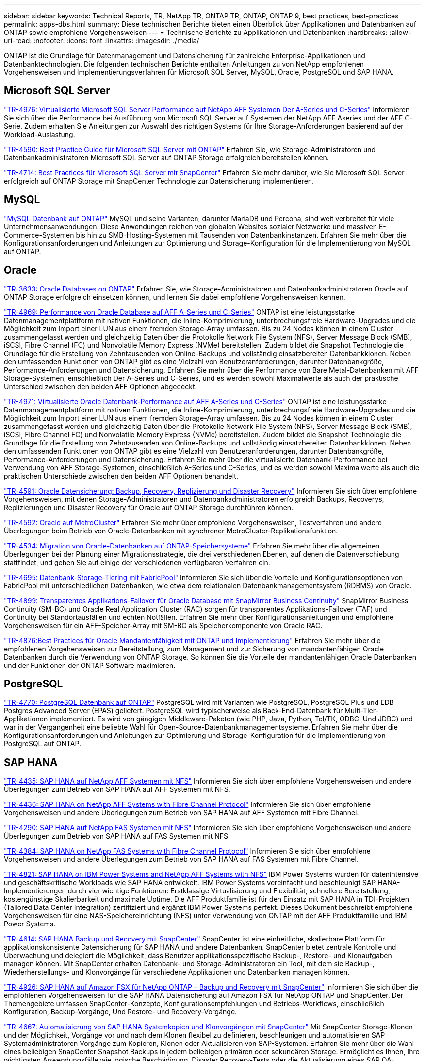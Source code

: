 ---
sidebar: sidebar 
keywords: Technical Reports, TR, NetApp TR, ONTAP TR, ONTAP, ONTAP 9, best practices, best-practices 
permalink: apps-dbs.html 
summary: Diese technischen Berichte bieten einen Überblick über Applikationen und Datenbanken auf ONTAP sowie empfohlene Vorgehensweisen 
---
= Technische Berichte zu Applikationen und Datenbanken
:hardbreaks:
:allow-uri-read: 
:nofooter: 
:icons: font
:linkattrs: 
:imagesdir: ./media/


[role="lead"]
ONTAP ist die Grundlage für Datenmanagement und Datensicherung für zahlreiche Enterprise-Applikationen und Datenbanktechnologien. Die folgenden technischen Berichte enthalten Anleitungen zu von NetApp empfohlenen Vorgehensweisen und Implementierungsverfahren für Microsoft SQL Server, MySQL, Oracle, PostgreSQL und SAP HANA.



== Microsoft SQL Server

link:https://www.netapp.com/pdf.html?item=/media/88704-tr-4976-virtualized-microsoft-sql-server-performance-on-netapp-aff-a-series-and-c-series.pdf["TR-4976: Virtualisierte Microsoft SQL Server Performance auf NetApp AFF Systemen Der A-Series und C-Series"^]
Informieren Sie sich über die Performance bei Ausführung von Microsoft SQL Server auf Systemen der NetApp AFF Aseries und der AFF C-Serie. Zudem erhalten Sie Anleitungen zur Auswahl des richtigen Systems für Ihre Storage-Anforderungen basierend auf der Workload-Auslastung.

link:https://www.netapp.com/pdf.html?item=/media/8585-tr4590.pdf["TR-4590: Best Practice Guide für Microsoft SQL Server mit ONTAP"^]
Erfahren Sie, wie Storage-Administratoren und Datenbankadministratoren Microsoft SQL Server auf ONTAP Storage erfolgreich bereitstellen können.

link:https://www.netapp.com/pdf.html?item=/media/12400-tr4714.pdf["TR-4714: Best Practices für Microsoft SQL Server mit SnapCenter"^]
Erfahren Sie mehr darüber, wie Sie Microsoft SQL Server erfolgreich auf ONTAP Storage mit SnapCenter Technologie zur Datensicherung implementieren.



== MySQL

link:https://www.netapp.com/pdf.html?item=/media/16423-tr-4722pdf.pdf["MySQL Datenbank auf ONTAP"^]
MySQL und seine Varianten, darunter MariaDB und Percona, sind weit verbreitet für viele Unternehmensanwendungen. Diese Anwendungen reichen von globalen Websites sozialer Netzwerke und massiven E-Commerce-Systemen bis hin zu SMB-Hosting-Systemen mit Tausenden von Datenbankinstanzen. Erfahren Sie mehr über die Konfigurationsanforderungen und Anleitungen zur Optimierung und Storage-Konfiguration für die Implementierung von MySQL auf ONTAP.



== Oracle

link:https://www.netapp.com/pdf.html?item=/media/8744-tr3633pdf.pdf["TR-3633: Oracle Databases on ONTAP"^]
Erfahren Sie, wie Storage-Administratoren und Datenbankadministratoren Oracle auf ONTAP Storage erfolgreich einsetzen können, und lernen Sie dabei empfohlene Vorgehensweisen kennen.

link:https://www.netapp.com/pdf.html?item=/media/85630-tr-4969.pdf["TR-4969: Performance von Oracle Database auf AFF A-Series und C-Series"^]
ONTAP ist eine leistungsstarke Datenmanagementplattform mit nativen Funktionen, die Inline-Komprimierung, unterbrechungsfreie Hardware-Upgrades und die Möglichkeit zum Import einer LUN aus einem fremden Storage-Array umfassen. Bis zu 24 Nodes können in einem Cluster zusammengefasst werden und gleichzeitig Daten über die Protokolle Network File System (NFS), Server Message Block (SMB), iSCSI, Fibre Channel (FC) und Nonvolatile Memory Express (NVMe) bereitstellen. Zudem bildet die Snapshot Technologie die Grundlage für die Erstellung von Zehntausenden von Online-Backups und vollständig einsatzbereiten Datenbankklonen. Neben den umfassenden Funktionen von ONTAP gibt es eine Vielzahl von Benutzeranforderungen, darunter Datenbankgröße, Performance-Anforderungen und Datensicherung. Erfahren Sie mehr über die Performance von Bare Metal-Datenbanken mit AFF Storage-Systemen, einschließlich Der A-Series und C-Series, und es werden sowohl Maximalwerte als auch der praktische Unterschied zwischen den beiden AFF Optionen abgedeckt.

link:https://www.netapp.com/pdf.html?item=/media/85629-tr-4971.pdf["TR-4971: Virtualisierte Oracle Datenbank-Performance auf AFF A-Series und C-Series"^]
ONTAP ist eine leistungsstarke Datenmanagementplattform mit nativen Funktionen, die Inline-Komprimierung, unterbrechungsfreie Hardware-Upgrades und die Möglichkeit zum Import einer LUN aus einem fremden Storage-Array umfassen. Bis zu 24 Nodes können in einem Cluster zusammengefasst werden und gleichzeitig Daten über die Protokolle Network File System (NFS), Server Message Block (SMB), iSCSI, Fibre Channel FC) und Nonvolatile Memory Express (NVMe) bereitstellen. Zudem bildet die Snapshot Technologie die Grundlage für die Erstellung von Zehntausenden von Online-Backups und vollständig einsatzbereiten Datenbankklonen. Neben den umfassenden Funktionen von ONTAP gibt es eine Vielzahl von Benutzeranforderungen, darunter Datenbankgröße, Performance-Anforderungen und Datensicherung. Erfahren Sie mehr über die virtualisierte Datenbank-Performance bei Verwendung von AFF Storage-Systemen, einschließlich A-Series und C-Series, und es werden sowohl Maximalwerte als auch die praktischen Unterschiede zwischen den beiden AFF Optionen behandelt.

link:https://www.netapp.com/pdf.html?item=/media/19666-tr-4591.pdf["TR-4591: Oracle Datensicherung: Backup, Recovery, Replizierung und Disaster Recovery"^]
Informieren Sie sich über empfohlene Vorgehensweisen, mit denen Storage-Administratoren und Datenbankadministratoren erfolgreich Backups, Recoverys, Replizierungen und Disaster Recovery für Oracle auf ONTAP Storage durchführen können.

link:https://www.netapp.com/pdf.html?item=/media/8583-tr4592.pdf["TR-4592: Oracle auf MetroCluster"^]
Erfahren Sie mehr über empfohlene Vorgehensweisen, Testverfahren und andere Überlegungen beim Betrieb von Oracle-Datenbanken mit synchroner MetroCluster-Replikationsfunktion.

link:https://www.netapp.com/pdf.html?item=/media/19750-tr-4534.pdf["TR-4534: Migration von Oracle-Datenbanken auf ONTAP-Speichersysteme"^]
Erfahren Sie mehr über die allgemeinen Überlegungen bei der Planung einer Migrationsstrategie, die drei verschiedenen Ebenen, auf denen die Datenverschiebung stattfindet, und gehen Sie auf einige der verschiedenen verfügbaren Verfahren ein.

link:https://www.netapp.com/pdf.html?item=/media/9138-tr4695.pdf["TR-4695: Datenbank-Storage-Tiering mit FabricPool"^]
Informieren Sie sich über die Vorteile und Konfigurationsoptionen von FabricPool mit unterschiedlichen Datenbanken, wie etwa dem relationalen Datenbankmanagementsystem (RDBMS) von Oracle.

link:https://www.netapp.com/pdf.html?item=/media/40384-tr-4899.pdf["TR-4899: Transparentes Applikations-Failover für Oracle Database mit SnapMirror Business Continuity"^]
SnapMirror Business Continuity (SM-BC) und Oracle Real Application Cluster (RAC) sorgen für transparentes Applikations-Failover (TAF) und Continuity bei Standortausfällen und echten Notfällen. Erfahren Sie mehr über Konfigurationsanleitungen und empfohlene Vorgehensweisen für ein AFF-Speicher-Array mit SM-BC als Speicherkomponente von Oracle RAC.

link:https://www.netapp.com/pdf.html?item=/media/21901-tr-4876.pdf["TR-4876:Best Practices für Oracle Mandantenfähigkeit mit ONTAP und Implementierung"^]
Erfahren Sie mehr über die empfohlenen Vorgehensweisen zur Bereitstellung, zum Management und zur Sicherung von mandantenfähigen Oracle Datenbanken durch die Verwendung von ONTAP Storage. So können Sie die Vorteile der mandantenfähigen Oracle Datenbanken und der Funktionen der ONTAP Software maximieren.



== PostgreSQL

link:https://www.netapp.com/pdf.html?item=/media/17140-tr4770.pdf["TR-4770: PostgreSQL Datenbank auf ONTAP"^]
PostgreSQL wird mit Varianten wie PostgreSQL, PostgreSQL Plus und EDB Postgres Advanced Server (EPAS) geliefert. PostgreSQL wird typischerweise als Back-End-Datenbank für Multi-Tier-Applikationen implementiert. Es wird von gängigen Middleware-Paketen (wie PHP, Java, Python, Tcl/TK, ODBC, Und JDBC) und war in der Vergangenheit eine beliebte Wahl für Open-Source-Datenbankmanagementsysteme. Erfahren Sie mehr über die Konfigurationsanforderungen und Anleitungen zur Optimierung und Storage-Konfiguration für die Implementierung von PostgreSQL auf ONTAP.



== SAP HANA

link:https://docs.netapp.com/us-en/netapp-solutions-sap/bp/saphana_aff_nfs_introduction.html["TR-4435: SAP HANA auf NetApp AFF Systemen mit NFS"]
Informieren Sie sich über empfohlene Vorgehensweisen und andere Überlegungen zum Betrieb von SAP HANA auf AFF Systemen mit NFS.

link:https://docs.netapp.com/us-en/netapp-solutions-sap/bp/saphana_aff_fc_introduction.html["TR-4436: SAP HANA on NetApp AFF Systems with Fibre Channel Protocol"]
Informieren Sie sich über empfohlene Vorgehensweisen und andere Überlegungen zum Betrieb von SAP HANA auf AFF Systemen mit Fibre Channel.

link:https://docs.netapp.com/us-en/netapp-solutions-sap/bp/saphana-fas-nfs_introduction.html["TR-4290: SAP HANA auf NetApp FAS Systemen mit NFS"]
Informieren Sie sich über empfohlene Vorgehensweisen und andere Überlegungen zum Betrieb von SAP HANA auf FAS Systemen mit NFS.

link:https://docs.netapp.com/us-en/netapp-solutions-sap/bp/saphana_fas_fc_introduction.html["TR-4384: SAP HANA on NetApp FAS Systems with Fibre Channel Protocol"]
Informieren Sie sich über empfohlene Vorgehensweisen und andere Überlegungen zum Betrieb von SAP HANA auf FAS Systemen mit Fibre Channel.

link:https://www.netapp.com/pdf.html?item=/media/19887-TR-4821.pdf["TR-4821: SAP HANA on IBM Power Systems and NetApp AFF Systems with NFS"^]
IBM Power Systems wurden für datenintensive und geschäftskritische Workloads wie SAP HANA entwickelt. IBM Power Systems vereinfacht und beschleunigt SAP HANA-Implementierungen durch vier wichtige Funktionen: Erstklassige Virtualisierung und Flexibilität, schnellere Bereitstellung, kostengünstige Skalierbarkeit und maximale Uptime. Die AFF Produktfamilie ist für den Einsatz mit SAP HANA in TDI-Projekten (Tailored Data Center Integration) zertifiziert und ergänzt IBM Power Systems perfekt. Dieses Dokument beschreibt empfohlene Vorgehensweisen für eine NAS-Speichereinrichtung (NFS) unter Verwendung von ONTAP mit der AFF Produktfamilie und IBM Power Systems.

link:https://docs.netapp.com/us-en/netapp-solutions-sap/backup/saphana-br-scs-overview.html["TR-4614: SAP HANA Backup und Recovery mit SnapCenter"]
SnapCenter ist eine einheitliche, skalierbare Plattform für applikationskonsistente Datensicherung für SAP HANA und andere Datenbanken. SnapCenter bietet zentrale Kontrolle und Überwachung und delegiert die Möglichkeit, dass Benutzer applikationsspezifische Backup-, Restore- und Klonaufgaben managen können. Mit SnapCenter erhalten Datenbank- und Storage-Administratoren ein Tool, mit dem sie Backup-, Wiederherstellungs- und Klonvorgänge für verschiedene Applikationen und Datenbanken managen können.

link:https://docs.netapp.com/us-en/netapp-solutions-sap/backup/amazon-fsx-overview.html["TR-4926: SAP HANA auf Amazon FSX für NetApp ONTAP – Backup und Recovery mit SnapCenter"]
Informieren Sie sich über die empfohlenen Vorgehensweisen für die SAP HANA Datensicherung auf Amazon FSX für NetApp ONTAP und SnapCenter. Der Themengebiete umfassen SnapCenter-Konzepte, Konfigurationsempfehlungen und Betriebs-Workflows, einschließlich Konfiguration, Backup-Vorgänge, Und Restore- und Recovery-Vorgänge.

link:https://docs.netapp.com/us-en/netapp-solutions-sap/lifecycle/sc-copy-clone-introduction.html["TR-4667: Automatisierung von SAP HANA Systemkopien und Klonvorgängen mit SnapCenter"]
Mit SnapCenter Storage-Klonen und der Möglichkeit, Vorgänge vor und nach dem Klonen flexibel zu definieren, beschleunigen und automatisieren SAP Systemadministratoren Vorgänge zum Kopieren, Klonen oder Aktualisieren von SAP-Systemen. Erfahren Sie mehr über die Wahl eines beliebigen SnapCenter Snapshot Backups in jedem beliebigen primären oder sekundären Storage. Ermöglicht es Ihnen, Ihre wichtigsten Anwendungsfälle wie logische Beschädigung, Disaster Recovery-Tests oder die Aktualisierung eines SAP QA-Systems zu bewältigen.

link:https://www.netapp.com/pdf.html?item=/media/17030-tr4719.pdf["TR-4719: SAP HANA System Replication Backup and Recovery with SnapCenter"^]
SnapCenter Technologie und das SAP HANA Plug-in können für Backup und Recovery in einer SAP HANA System Replication-Umgebung eingesetzt werden.

link:https://docs.netapp.com/us-en/netapp-solutions-sap/lifecycle/sc-copy-clone-introduction.html["TR-4667: Automatisierung von SAP HANA-Systemkopien und Klonvorgängen mit SnapCenter"]
Die Fähigkeit, applikationskonsistente NetApp Snapshots auf Storage-Ebene zu erstellen, ist die Grundlage für die Systemkopien und Systemklonvorgänge. Storage-basierte Snapshot Backups werden mit dem NetApp SnapCenter Plug-in für SAP HANA und Schnittstellen der SAP HANA Datenbank erstellt. SnapCenter registriert Snapshot-Backups im SAP HANA Backup-Katalog, sodass die Backups für Restore, Recovery und Klonvorgänge verwendet werden können.

link:https://www.netapp.com/pdf.html?item=/media/8584-tr4646pdf.pdf["TR-4646: SAP HANA Disaster Recovery mit Storage-Replizierung"^]
Dieses Dokument bietet eine Übersicht über die Optionen für den Disaster-Recovery-Schutz für SAP HANA. Sie enthält detaillierte Setup-Informationen und eine Beschreibung zu einem Anwendungsfall mit einer Disaster-Recovery-Lösung für drei Standorte, die auf synchroner und asynchroner SnapMirror Storage-Replizierung basiert. Die beschriebene Lösung verwendet SnapCenter mit dem SAP HANA-Plug-in zum Management der Datenbankkonsistenz.

link:https://www.netapp.com/pdf.html?item=/media/17050-tr4711pdf.pdf["TR-4711: SAP HANA Backup and Recovery Using NetApp Storage Systems and CommVault Software"^]
Dieses Dokument beschreibt das Design einer NetApp und CommVault Lösung für SAP HANA, die Snapshot-Managementtechnologie mit CommVault IntelliSnap und Snapshot Technologie umfasst. Die Lösung basiert auf NetApp Storage und der CommVault Datensicherungssuite.

link:https://docs.netapp.com/us-en/netapp-solutions-sap/lifecycle/lama-ansible-introduction.html["TR-4953: NetApp SAP Landscape Management Integration Using Ansible"]
SAP Landscape Management (Lama) ermöglicht SAP-Systemadministratoren die Automatisierung von SAP-Systemprozessen. Dazu gehören ein lückenloses SAP-Systemklonen, -Kopien und -Aktualisierungen. NetApp bietet eine umfassende Auswahl an Ansible-Modulen, in denen SAP Lama über SAP Lama Automation Studio auf Technologien wie NetApp Snapshot und FlexClone zugreifen kann. Diese Technologien unterstützen die Vereinfachung und Beschleunigung von SAP Systemkopien, Kopien und Aktualisierungen. Die Integration kann von Kunden genutzt werden, die NetApp Storage-Lösungen vor Ort ausführen, oder von Kunden, die NetApp Storage-Services bei Public-Cloud-Providern wie Amazon Web Services, Microsoft Azure oder der Google Cloud Platform nutzen. In diesem Dokument wird die Konfiguration von SAP Lama mit NetApp Storage-Funktionen für SAP-Systemkopierungs-, Klon- und Aktualisierungsvorgänge mithilfe der Ansible-Automatisierung beschrieben.

link:https://docs.netapp.com/us-en/netapp-solutions-sap/lifecycle/libelle-sc-overview.html["TR-4929: Automatisierung von Kopiervorgängen für SAP-Systeme mit Libelle SystemCopy"]
Libelle SystemCopy ist eine Framework-basierte Softwarelösung zur Erstellung vollständig automatisierter System- und Landschaftskopien. Mit dem sprichwörtlichen Tastendruck können QS- und Testsysteme mit frischen Produktionsdaten aktualisiert werden. Libelle SystemCopy unterstützt alle herkömmlichen Datenbanken und Betriebssysteme und bietet eigene Kopiermechanismen für alle Plattformen. Zugleich sind aber auch Backup/Restore-Verfahren oder Storage-Tools wie NetApp Snapshot Kopien und NetApp FlexClone Volumes integriert.
